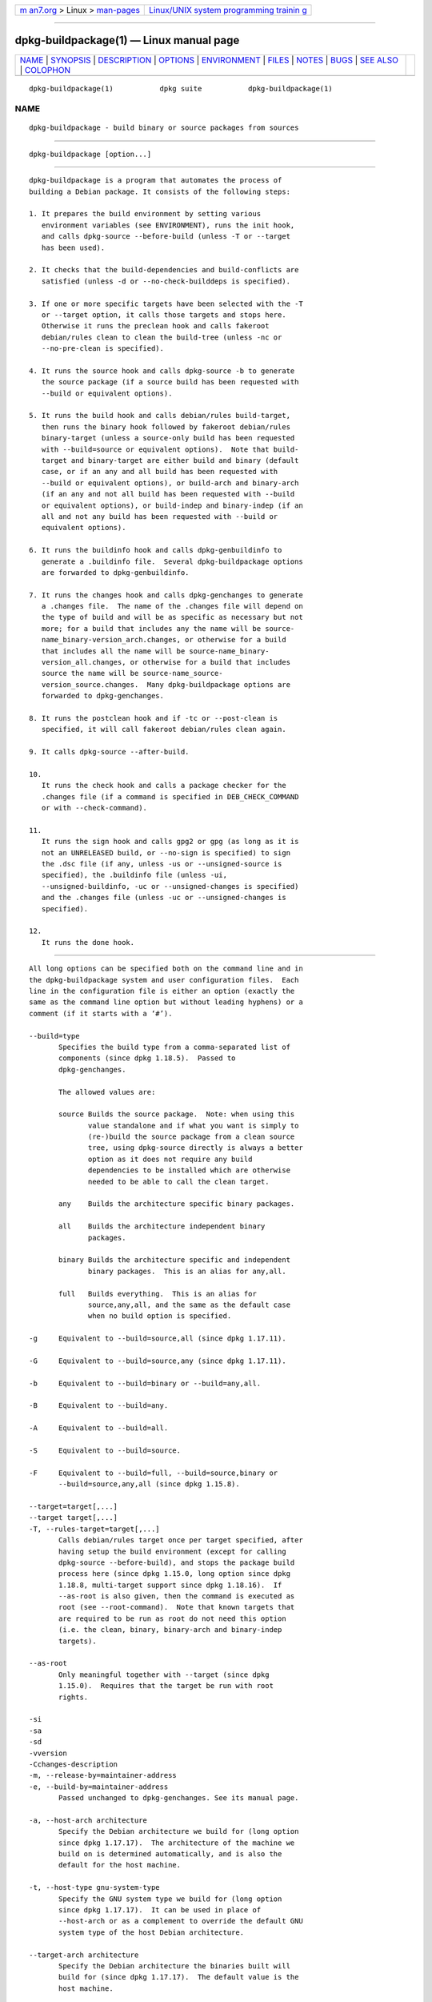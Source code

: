 .. container:: page-top

.. container:: nav-bar

   +----------------------------------+----------------------------------+
   | `m                               | `Linux/UNIX system programming   |
   | an7.org <../../../index.html>`__ | trainin                          |
   | > Linux >                        | g <http://man7.org/training/>`__ |
   | `man-pages <../index.html>`__    |                                  |
   +----------------------------------+----------------------------------+

--------------

dpkg-buildpackage(1) — Linux manual page
========================================

+-----------------------------------+-----------------------------------+
| `NAME <#NAME>`__ \|               |                                   |
| `SYNOPSIS <#SYNOPSIS>`__ \|       |                                   |
| `DESCRIPTION <#DESCRIPTION>`__ \| |                                   |
| `OPTIONS <#OPTIONS>`__ \|         |                                   |
| `ENVIRONMENT <#ENVIRONMENT>`__ \| |                                   |
| `FILES <#FILES>`__ \|             |                                   |
| `NOTES <#NOTES>`__ \|             |                                   |
| `BUGS <#BUGS>`__ \|               |                                   |
| `SEE ALSO <#SEE_ALSO>`__ \|       |                                   |
| `COLOPHON <#COLOPHON>`__          |                                   |
+-----------------------------------+-----------------------------------+
| .. container:: man-search-box     |                                   |
+-----------------------------------+-----------------------------------+

::

   dpkg-buildpackage(1)           dpkg suite           dpkg-buildpackage(1)

NAME
-------------------------------------------------

::

          dpkg-buildpackage - build binary or source packages from sources


---------------------------------------------------------

::

          dpkg-buildpackage [option...]


---------------------------------------------------------------

::

          dpkg-buildpackage is a program that automates the process of
          building a Debian package. It consists of the following steps:

          1. It prepares the build environment by setting various
             environment variables (see ENVIRONMENT), runs the init hook,
             and calls dpkg-source --before-build (unless -T or --target
             has been used).

          2. It checks that the build-dependencies and build-conflicts are
             satisfied (unless -d or --no-check-builddeps is specified).

          3. If one or more specific targets have been selected with the -T
             or --target option, it calls those targets and stops here.
             Otherwise it runs the preclean hook and calls fakeroot
             debian/rules clean to clean the build-tree (unless -nc or
             --no-pre-clean is specified).

          4. It runs the source hook and calls dpkg-source -b to generate
             the source package (if a source build has been requested with
             --build or equivalent options).

          5. It runs the build hook and calls debian/rules build-target,
             then runs the binary hook followed by fakeroot debian/rules
             binary-target (unless a source-only build has been requested
             with --build=source or equivalent options).  Note that build-
             target and binary-target are either build and binary (default
             case, or if an any and all build has been requested with
             --build or equivalent options), or build-arch and binary-arch
             (if an any and not all build has been requested with --build
             or equivalent options), or build-indep and binary-indep (if an
             all and not any build has been requested with --build or
             equivalent options).

          6. It runs the buildinfo hook and calls dpkg-genbuildinfo to
             generate a .buildinfo file.  Several dpkg-buildpackage options
             are forwarded to dpkg-genbuildinfo.

          7. It runs the changes hook and calls dpkg-genchanges to generate
             a .changes file.  The name of the .changes file will depend on
             the type of build and will be as specific as necessary but not
             more; for a build that includes any the name will be source-
             name_binary-version_arch.changes, or otherwise for a build
             that includes all the name will be source-name_binary-
             version_all.changes, or otherwise for a build that includes
             source the name will be source-name_source-
             version_source.changes.  Many dpkg-buildpackage options are
             forwarded to dpkg-genchanges.

          8. It runs the postclean hook and if -tc or --post-clean is
             specified, it will call fakeroot debian/rules clean again.

          9. It calls dpkg-source --after-build.

          10.
             It runs the check hook and calls a package checker for the
             .changes file (if a command is specified in DEB_CHECK_COMMAND
             or with --check-command).

          11.
             It runs the sign hook and calls gpg2 or gpg (as long as it is
             not an UNRELEASED build, or --no-sign is specified) to sign
             the .dsc file (if any, unless -us or --unsigned-source is
             specified), the .buildinfo file (unless -ui,
             --unsigned-buildinfo, -uc or --unsigned-changes is specified)
             and the .changes file (unless -uc or --unsigned-changes is
             specified).

          12.
             It runs the done hook.


-------------------------------------------------------

::

          All long options can be specified both on the command line and in
          the dpkg-buildpackage system and user configuration files.  Each
          line in the configuration file is either an option (exactly the
          same as the command line option but without leading hyphens) or a
          comment (if it starts with a ‘#’).

          --build=type
                 Specifies the build type from a comma-separated list of
                 components (since dpkg 1.18.5).  Passed to
                 dpkg-genchanges.

                 The allowed values are:

                 source Builds the source package.  Note: when using this
                        value standalone and if what you want is simply to
                        (re-)build the source package from a clean source
                        tree, using dpkg-source directly is always a better
                        option as it does not require any build
                        dependencies to be installed which are otherwise
                        needed to be able to call the clean target.

                 any    Builds the architecture specific binary packages.

                 all    Builds the architecture independent binary
                        packages.

                 binary Builds the architecture specific and independent
                        binary packages.  This is an alias for any,all.

                 full   Builds everything.  This is an alias for
                        source,any,all, and the same as the default case
                        when no build option is specified.

          -g     Equivalent to --build=source,all (since dpkg 1.17.11).

          -G     Equivalent to --build=source,any (since dpkg 1.17.11).

          -b     Equivalent to --build=binary or --build=any,all.

          -B     Equivalent to --build=any.

          -A     Equivalent to --build=all.

          -S     Equivalent to --build=source.

          -F     Equivalent to --build=full, --build=source,binary or
                 --build=source,any,all (since dpkg 1.15.8).

          --target=target[,...]
          --target target[,...]
          -T, --rules-target=target[,...]
                 Calls debian/rules target once per target specified, after
                 having setup the build environment (except for calling
                 dpkg-source --before-build), and stops the package build
                 process here (since dpkg 1.15.0, long option since dpkg
                 1.18.8, multi-target support since dpkg 1.18.16).  If
                 --as-root is also given, then the command is executed as
                 root (see --root-command).  Note that known targets that
                 are required to be run as root do not need this option
                 (i.e. the clean, binary, binary-arch and binary-indep
                 targets).

          --as-root
                 Only meaningful together with --target (since dpkg
                 1.15.0).  Requires that the target be run with root
                 rights.

          -si
          -sa
          -sd
          -vversion
          -Cchanges-description
          -m, --release-by=maintainer-address
          -e, --build-by=maintainer-address
                 Passed unchanged to dpkg-genchanges. See its manual page.

          -a, --host-arch architecture
                 Specify the Debian architecture we build for (long option
                 since dpkg 1.17.17).  The architecture of the machine we
                 build on is determined automatically, and is also the
                 default for the host machine.

          -t, --host-type gnu-system-type
                 Specify the GNU system type we build for (long option
                 since dpkg 1.17.17).  It can be used in place of
                 --host-arch or as a complement to override the default GNU
                 system type of the host Debian architecture.

          --target-arch architecture
                 Specify the Debian architecture the binaries built will
                 build for (since dpkg 1.17.17).  The default value is the
                 host machine.

          --target-type gnu-system-type
                 Specify the GNU system type the binaries built will build
                 for (since dpkg 1.17.17).  It can be used in place of
                 --target-arch or as a complement to override the default
                 GNU system type of the target Debian architecture.

          -P, --build-profiles=profile[,...]
                 Specify the profile(s) we build, as a comma-separated list
                 (since dpkg 1.17.2, long option since dpkg 1.18.8).  The
                 default behavior is to build for no specific profile. Also
                 sets them (as a space separated list) as the
                 DEB_BUILD_PROFILES environment variable which allows, for
                 example, debian/rules files to use this information for
                 conditional builds.

          -j, --jobs[=jobs|auto]
                 Number of jobs allowed to be run simultaneously, number of
                 jobs matching the number of online processors if auto is
                 specified (since dpkg 1.17.10), or unlimited number if
                 jobs is not specified, equivalent to the make(1) option of
                 the same name (since dpkg 1.14.7, long option since dpkg
                 1.18.8).  Will add itself to the MAKEFLAGS environment
                 variable, which should cause all subsequent make
                 invocations to inherit the option, thus forcing the
                 parallel setting on the packaging (and possibly the
                 upstream build system if that uses make) regardless of
                 their support for parallel builds, which might cause build
                 failures.  Also adds parallel=jobs or parallel to the
                 DEB_BUILD_OPTIONS environment variable which allows
                 debian/rules files to use this information for their own
                 purposes.  The -j value will override the parallel=jobs or
                 parallel option in the DEB_BUILD_OPTIONS environment
                 variable.  Note that the auto value will get replaced by
                 the actual number of currently active processors, and as
                 such will not get propagated to any child process. If the
                 number of online processors cannot be inferred then the
                 code will fallback to using serial execution (since dpkg
                 1.18.15), although this should only happen on exotic and
                 unsupported systems.

          -J, --jobs-try[=jobs|auto]
                 This option (since dpkg 1.18.2, long option since dpkg
                 1.18.8) is equivalent to the -j option except that it does
                 not set the MAKEFLAGS environment variable, and as such it
                 is safer to use with any package including those that are
                 not parallel-build safe.

                 auto is the default behavior (since dpkg 1.18.11). Setting
                 the number of jobs to 1 will restore a serial behavior.

          -D, --check-builddeps
                 Check build dependencies and conflicts; abort if
                 unsatisfied (long option since dpkg 1.18.8).  This is the
                 default behavior.

          -d, --no-check-builddeps
                 Do not check build dependencies and conflicts (long option
                 since dpkg 1.18.8).

          --ignore-builtin-builddeps
                 Do not check built-in build dependencies and conflicts
                 (since dpkg 1.18.2).  These are the distribution specific
                 implicit build dependencies usually required in a build
                 environment, the so called Build-Essential package set.

          --rules-requires-root
                 Do not honor the Rules-Requires-Root field, falling back
                 to its legacy default value (since dpkg 1.19.1).

          -nc, --no-pre-clean
                 Do not clean the source tree before building (long option
                 since dpkg 1.18.8).  Implies -b if nothing else has been
                 selected among -F, -g, -G, -B, -A or -S.  Implies -d with
                 -S (since dpkg 1.18.0).

          --pre-clean
                 Clean the source tree before building (since dpkg 1.18.8).
                 This is the default behavior.

          -tc, --post-clean
                 Clean the source tree (using gain-root-command
                 debian/rules clean) after the package has been built (long
                 option since dpkg 1.18.8).

          --no-post-clean
                 Do not clean the source tree after the package has been
                 built (since dpkg 1.19.1).  This is the default behavior.

          -r, --root-command=gain-root-command
                 When dpkg-buildpackage needs to execute part of the build
                 process as root, it prefixes the command it executes with
                 gain-root-command if one has been specified (long option
                 since dpkg 1.18.8).  Otherwise, if none has been
                 specified, fakeroot will be used by default, if the
                 command is present.  gain-root-command should start with
                 the name of a program on the PATH and will get as
                 arguments the name of the real command to run and the
                 arguments it should take.  gain-root-command can include
                 parameters (they must be space-separated) but no shell
                 metacharacters.  gain-root-command might typically be
                 fakeroot, sudo, super or really.  su is not suitable,
                 since it can only invoke the user's shell with -c instead
                 of passing arguments individually to the command to be
                 run.

          -R, --rules-file=rules-file
                 Building a Debian package usually involves invoking
                 debian/rules as a command with several standard parameters
                 (since dpkg 1.14.17, long option since dpkg 1.18.8).  With
                 this option it's possible to use another program
                 invocation to build the package (it can include space
                 separated parameters).  Alternatively it can be used to
                 execute the standard rules file with another make program
                 (for example by using /usr/local/bin/make -f debian/rules
                 as rules-file).

          --check-command=check-command
                 Command used to check the .changes file itself and any
                 artifact built referenced in the file (since dpkg 1.17.6).
                 The command should take the .changes pathname as an
                 argument. This command will usually be lintian.

          --check-option=opt
                 Pass option opt to the check-command specified with
                 DEB_CHECK_COMMAND or --check-command (since dpkg 1.17.6).
                 Can be used multiple times.

          --hook-hook-name=hook-command
                 Set the specified shell code hook-command as the hook
                 hook-name, which will run at the times specified in the
                 run steps (since dpkg 1.17.6).  The hooks will always be
                 executed even if the following action is not performed
                 (except for the binary hook).  All the hooks will run in
                 the unpacked source directory.

                 Note: Hooks can affect the build process, and cause build
                 failures if their commands fail, so watch out for
                 unintended consequences.

                 The current hook-name supported are:

                 init preclean source build binary buildinfo changes
                 postclean check sign done

                 The hook-command supports the following substitution
                 format string, which will get applied to it before
                 execution:

                 %%     A single % character.

                 %a     A boolean value (0 or 1), representing whether the
                        following action is being performed.

                 %p     The source package name.

                 %v     The source package version.

                 %s     The source package version (without the epoch).

                 %u     The upstream version.

          --buildinfo-option=opt
                 Pass option opt to dpkg-genbuildinfo (since dpkg 1.18.11).
                 Can be used multiple times.

          -p, --sign-command=sign-command
                 When dpkg-buildpackage needs to execute GPG to sign a
                 source control (.dsc) file or a .changes file it will run
                 sign-command (searching the PATH if necessary) instead of
                 gpg2 or gpg (long option since dpkg 1.18.8).  sign-command
                 will get all the arguments that gpg2 or gpg would have
                 gotten. sign-command should not contain spaces or any
                 other shell metacharacters.

          -k, --sign-key=key-id
                 Specify a key-ID to use when signing packages (long option
                 since dpkg 1.18.8).

          -us, --unsigned-source
                 Do not sign the source package (long option since dpkg
                 1.18.8).

          -ui, --unsigned-buildinfo
                 Do not sign the .buildinfo file (since dpkg 1.18.19).

          -uc, --unsigned-changes
                 Do not sign the .buildinfo and .changes files (long option
                 since dpkg 1.18.8).

          --no-sign
                 Do not sign any file, this includes the source package,
                 the .buildinfo file and the .changes file (since dpkg
                 1.18.20).

          --force-sign
                 Force the signing of the resulting files (since dpkg
                 1.17.0), regardless of -us, --unsigned-source, -ui,
                 --unsigned-buildinfo, -uc, --unsigned-changes or other
                 internal heuristics.

          -sn
          -ss
          -sA
          -sk
          -su
          -sr
          -sK
          -sU
          -sR
          -i, --diff-ignore[=regex]
          -I, --tar-ignore[=pattern]
          -z, --compression-level=level
          -Z, --compression=compressor
                 Passed unchanged to dpkg-source. See its manual page.

          --source-option=opt
                 Pass option opt to dpkg-source (since dpkg 1.15.6).  Can
                 be used multiple times.

          --changes-option=opt
                 Pass option opt to dpkg-genchanges (since dpkg 1.15.6).
                 Can be used multiple times.

          --admindir=dir
          --admindir dir
                 Change the location of the dpkg database (since dpkg
                 1.14.0).  The default location is /usr/local/var/lib/dpkg.

          -?, --help
                 Show the usage message and exit.

          --version
                 Show the version and exit.


---------------------------------------------------------------

::

      External environment
          DEB_CHECK_COMMAND
                 If set, it will be used as the command to check the
                 .changes file (since dpkg 1.17.6).  Overridden by the
                 --check-command option.

          DEB_SIGN_KEYID
                 If set, it will be used to sign the .changes and .dsc
                 files (since dpkg 1.17.2).  Overridden by the --sign-key
                 option.

          DEB_BUILD_OPTIONS
                 If set, it will contain a space-separated list of options
                 that might affect the build process in debian/rules, and
                 the behavior of some dpkg commands.

                 With nocheck the DEB_CHECK_COMMAND variable will be
                 ignored.  With parallel=N the parallel jobs will be set to
                 N, overridden by the --jobs-try option.

          DEB_BUILD_PROFILES
                 If set, it will be used as the active build profile(s) for
                 the package being built (since dpkg 1.17.2).  It is a
                 space separated list of profile names.  Overridden by the
                 -P option.

          DPKG_COLORS
                 Sets the color mode (since dpkg 1.18.5).  The currently
                 accepted values are: auto (default), always and never.

          DPKG_NLS
                 If set, it will be used to decide whether to activate
                 Native Language Support, also known as
                 internationalization (or i18n) support (since dpkg
                 1.19.0).  The accepted values are: 0 and 1 (default).

      Internal environment
          Even if dpkg-buildpackage exports some variables, debian/rules
          should not rely on their presence and should instead use the
          respective interface to retrieve the needed values, because that
          file is the main entry point to build packages and running it
          standalone should be supported.

          DEB_BUILD_*
          DEB_HOST_*
          DEB_TARGET_*
                 dpkg-architecture is called with the -a and -t parameters
                 forwarded. Any variable that is output by its -s option is
                 integrated in the build environment.

          DEB_RULES_REQUIRES_ROOT
                 This variable is set to the value obtained from the
                 Rules-Requires-Root field or from the command-line.  When
                 set, it will be a valid value for the Rules-Requires-Root
                 field.  It is used to notify debian/rules whether the
                 rootless-builds.txt specification is supported.

          DEB_GAIN_ROOT_CMD
                 This variable is set to gain-root-command when the field
                 Rules-Requires-Root is set to a value different to no and
                 binary-targets.

          SOURCE_DATE_EPOCH
                 This variable is set to the Unix timestamp since the epoch
                 of the latest entry in debian/changelog, if it is not
                 already defined.


---------------------------------------------------

::

          /usr/local/etc/dpkg/buildpackage.conf
                 System wide configuration file

          $XDG_CONFIG_HOME/dpkg/buildpackage.conf or
          $HOME/.config/dpkg/buildpackage.conf
                 User configuration file.


---------------------------------------------------

::

      Compiler flags are no longer exported
          Between dpkg 1.14.17 and 1.16.1, dpkg-buildpackage exported
          compiler flags (CFLAGS, CXXFLAGS, FFLAGS, CPPFLAGS and LDFLAGS)
          with values as returned by dpkg-buildflags. This is no longer the
          case.

      Default build targets
          dpkg-buildpackage is using the build-arch and build-indep targets
          since dpkg 1.16.2. Those targets are thus mandatory. But to avoid
          breakages of existing packages, and ease the transition, if the
          source package does not build both architecture independent and
          dependent binary packages (since dpkg 1.18.8) it will fallback to
          use the build target if make -f debian/rules -qn build-target
          returns 2 as exit code.


-------------------------------------------------

::

          It should be possible to specify spaces and shell metacharacters
          and initial arguments for gain-root-command and sign-command.


---------------------------------------------------------

::

          dpkg-source(1), dpkg-architecture(1), dpkg-buildflags(1),
          dpkg-genbuildinfo(1), dpkg-genchanges(1), fakeroot(1),
          lintian(1), gpg2(1), gpg(1).

COLOPHON
---------------------------------------------------------

::

          This page is part of the dpkg (Debian Package Manager) project.
          Information about the project can be found at 
          ⟨https://wiki.debian.org/Teams/Dpkg/⟩.  If you have a bug report
          for this manual page, see
          ⟨http://bugs.debian.org/cgi-bin/pkgreport.cgi?src=dpkg⟩.  This
          page was obtained from the project's upstream Git repository
          ⟨https://salsa.debian.org/dpkg-team/dpkg.git⟩ on 2021-08-27.  (At
          that time, the date of the most recent commit that was found in
          the repository was 2021-06-17.)  If you discover any rendering
          problems in this HTML version of the page, or you believe there
          is a better or more up-to-date source for the page, or you have
          corrections or improvements to the information in this COLOPHON
          (which is not part of the original manual page), send a mail to
          man-pages@man7.org

   1.19.6-2-g6e42d5               2019-03-25           dpkg-buildpackage(1)

--------------

Pages that refer to this page:
`dpkg-architecture(1) <../man1/dpkg-architecture.1.html>`__

--------------

--------------

.. container:: footer

   +-----------------------+-----------------------+-----------------------+
   | HTML rendering        |                       | |Cover of TLPI|       |
   | created 2021-08-27 by |                       |                       |
   | `Michael              |                       |                       |
   | Ker                   |                       |                       |
   | risk <https://man7.or |                       |                       |
   | g/mtk/index.html>`__, |                       |                       |
   | author of `The Linux  |                       |                       |
   | Programming           |                       |                       |
   | Interface <https:     |                       |                       |
   | //man7.org/tlpi/>`__, |                       |                       |
   | maintainer of the     |                       |                       |
   | `Linux man-pages      |                       |                       |
   | project <             |                       |                       |
   | https://www.kernel.or |                       |                       |
   | g/doc/man-pages/>`__. |                       |                       |
   |                       |                       |                       |
   | For details of        |                       |                       |
   | in-depth **Linux/UNIX |                       |                       |
   | system programming    |                       |                       |
   | training courses**    |                       |                       |
   | that I teach, look    |                       |                       |
   | `here <https://ma     |                       |                       |
   | n7.org/training/>`__. |                       |                       |
   |                       |                       |                       |
   | Hosting by `jambit    |                       |                       |
   | GmbH                  |                       |                       |
   | <https://www.jambit.c |                       |                       |
   | om/index_en.html>`__. |                       |                       |
   +-----------------------+-----------------------+-----------------------+

--------------

.. container:: statcounter

   |Web Analytics Made Easy - StatCounter|

.. |Cover of TLPI| image:: https://man7.org/tlpi/cover/TLPI-front-cover-vsmall.png
   :target: https://man7.org/tlpi/
.. |Web Analytics Made Easy - StatCounter| image:: https://c.statcounter.com/7422636/0/9b6714ff/1/
   :class: statcounter
   :target: https://statcounter.com/
